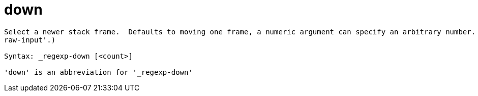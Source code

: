 = down

----
Select a newer stack frame.  Defaults to moving one frame, a numeric argument can specify an arbitrary number.  Expects 'raw' input (see 'help
raw-input'.)

Syntax: _regexp-down [<count>]

'down' is an abbreviation for '_regexp-down'
----